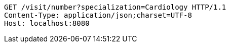 [source,http,options="nowrap"]
----
GET /visit/number?specialization=Cardiology HTTP/1.1
Content-Type: application/json;charset=UTF-8
Host: localhost:8080

----